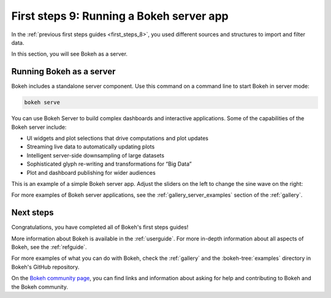.. _first_steps_9:

First steps 9: Running a Bokeh server app
=========================================

In the :ref:`previous first steps guides <first_steps_8>`, you used different
sources and structures to import and filter data.

In this section, you will see Bokeh as a server.

Running Bokeh as a server
-------------------------

Bokeh includes a standalone server component. Use this command on a command
line to start Bokeh in server mode:

.. code-block:: sh

    bokeh serve

You can use Bokeh Server to build complex dashboards and interactive
applications. Some of the capabilities of the Bokeh server include:

* UI widgets and plot selections that drive computations and plot updates
* Streaming live data to automatically updating plots
* Intelligent server-side downsampling of large datasets
* Sophisticated glyph re-writing and transformations for “Big Data”
* Plot and dashboard publishing for wider audiences

This is an example of a simple Bokeh server app. Adjust the sliders on the left
to change the sine wave on the right:

.. raw:: html

    <div>
    <iframe
        src="https://demo.bokeh.org/sliders"
        frameborder="0"
        style="overflow:hidden;height:460px;width: 120%;
        -moz-transform: scale(0.85, 0.85);
        -webkit-transform: scale(0.85, 0.85);
        -o-transform: scale(0.85, 0.85);
        -ms-transform: scale(0.85, 0.85);
        transform: scale(0.85, 0.85);
        -moz-transform-origin: top left;
        -webkit-transform-origin: top left;
        -o-transform-origin: top left;
        -ms-transform-origin: top left;
        transform-origin: top left;"
        height="460"
    ></iframe>
    </div>

For more examples of Bokeh server applications, see the
:ref:`gallery_server_examples` section of the :ref:`gallery`.

.. seealso::
    For information on using the server and writing Bokeh server plots
    and apps, see :ref:`userguide_server` in the user guide.

    For more examples of Bokeh server applications, see the
    :ref:`gallery_server_examples` section of the :ref:`gallery`.

Next steps
----------

Congratulations, you have completed all of Bokeh's first steps guides!

More information about Bokeh is available in the :ref:`userguide`. For more
in-depth information about all aspects of Bokeh, see the :ref:`refguide`.

For more examples of what you can do with Bokeh, check the :ref:`gallery` and
the :bokeh-tree:`examples` directory in Bokeh's GitHub repository.

On the `Bokeh community page <https://bokeh.org/community/>`_, you can find
links and information about asking for help and contributing to Bokeh and the
Bokeh community.

.. panels::
    :column: col-lg-12 col-md-12 col-sm-12 col-xs-12 p-2

    ---
    :card: + text-left
    .. link-button:: first_steps_8.html
        :text: Previous
        :classes: stretched-link
